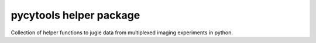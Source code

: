pycytools helper package
========================

Collection of helper functions to jugle data from multiplexed imaging experiments
in python.